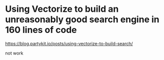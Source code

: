 * Using Vectorize to build an unreasonably good search engine in 160 lines of code
:PROPERTIES:
:CUSTOM_ID: using-vectorize-to-build-an-unreasonably-good-search-engine-in-160-lines-of-code
:END:
https://blog.partykit.io/posts/using-vectorize-to-build-search/

not work

